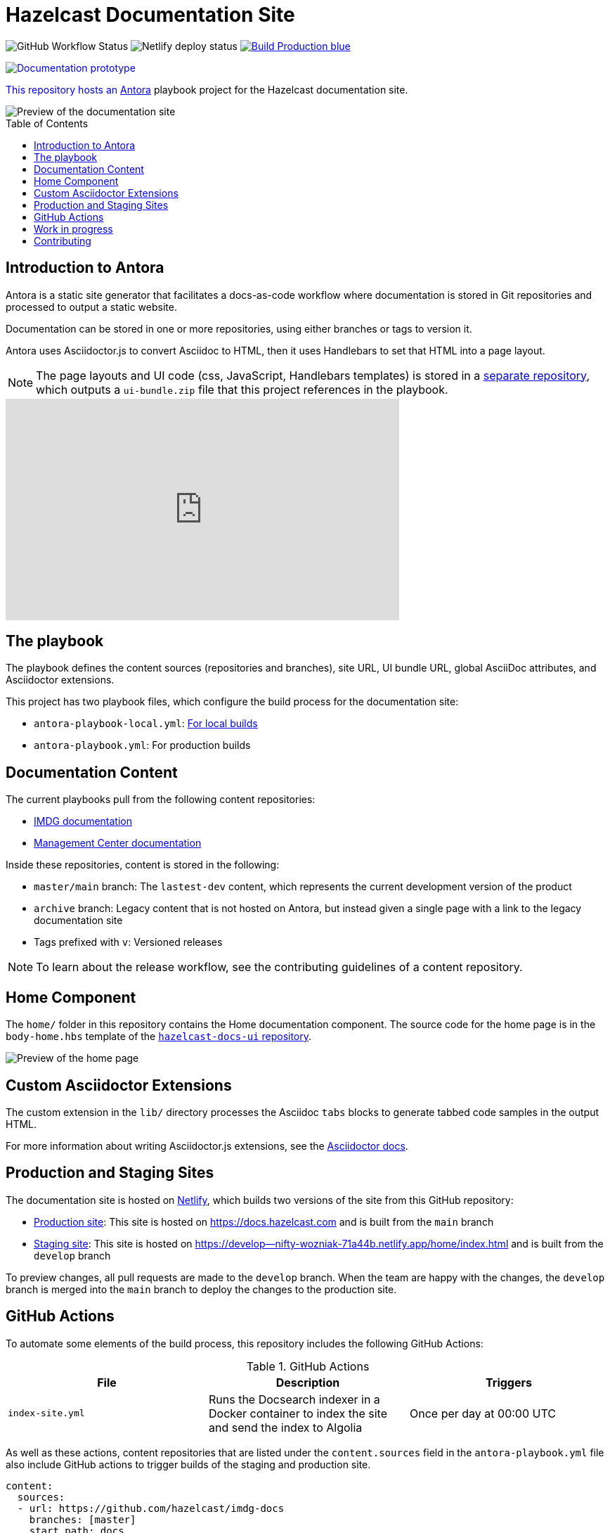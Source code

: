= Hazelcast Documentation Site
:url-imdg-docs: https://github.com/hazelcast/imdg-docs
:url-mc-docs: https://github.com/hazelcast/management-center-docs
:url-antora: https://docs.antora.org/antora/2.3/
:url-docs-ui: https://github.com/hazelcast/hazelcast-docs-ui
:url-asciidoc-extensions: https://asciidoctor-docs.netlify.app/asciidoctor.js/latest/extend/extensions
:url-contributing: .github/CONTRIBUTING.adoc
:url-netlify: https://netlify.com/
:url-netlify-docs: https://docs.netlify.com/
:url-production: https://docs.hazelcast.com
:url-staging: https://develop--nifty-wozniak-71a44b.netlify.app/home/index.html
:toc: preamble


image:https://img.shields.io/github/workflow/status/hazelcast/hazelcast-docs/Index%20site?label=Indexer[GitHub Workflow Status]
image:https://api.netlify.com/api/v1/badges/4e7593c9-5553-4732-99ee-aa3fd69cb765/deploy-status[Netlify deploy status]
image:https://img.shields.io/badge/Build-Production-blue[link="{url-production}"]
++++
<p>
    <a href="{url-staging}" style="text-decoration:none;">
    <img src="https://img.shields.io/badge/Build-Staging-yellow" alt="Documentation prototype">
</p>
++++

This repository hosts an {url-antora}[Antora] playbook project for the Hazelcast documentation site.

image::images/docs-preview.png[Preview of the documentation site]

== Introduction to Antora

Antora is a static site generator that facilitates a docs-as-code workflow where documentation is stored in Git repositories and processed to output a static website.

Documentation can be stored in one or more repositories, using either branches or tags to version it.

Antora uses Asciidoctor.js to convert Asciidoc to HTML, then it uses Handlebars to set that HTML into a page layout.

NOTE: The page layouts and UI code (css, JavaScript, Handlebars templates) is stored in a {url-docs-ui}[separate repository], which outputs a `ui-bundle.zip` file that this project references in the playbook.

++++
<iframe width="560" height="315" src="https://www.youtube.com/embed/BAJ8F7yQz64" frameborder="0" allow="accelerometer; autoplay; clipboard-write; encrypted-media; gyroscope; picture-in-picture" allowfullscreen></iframe>
++++

== The playbook

The playbook defines the content sources (repositories and branches), site URL, UI bundle URL, global AsciiDoc attributes, and Asciidoctor extensions.

This project has two playbook files, which configure the build process for the documentation site:

- `antora-playbook-local.yml`: link:{url-contributing}#local-builds[For local builds]
- `antora-playbook.yml`: For production builds

== Documentation Content

The current playbooks pull from the following content repositories:

- {url-imdg-docs}[IMDG documentation]
- {url-mc-docs}[Management Center documentation]

Inside these repositories, content is stored in the following:

- `master/main` branch: The `lastest-dev` content, which represents the current development version of the product
- `archive` branch: Legacy content that is not hosted on Antora, but instead given a single page with a link to the legacy documentation site
- Tags prefixed with `v`: Versioned releases

NOTE: To learn about the release workflow, see the contributing guidelines of a content repository.

[[home]]
== Home Component

The `home/` folder in this repository contains the Home documentation component. The source code for the home page is in the `body-home.hbs` template of the {url-docs-ui}[`hazelcast-docs-ui` repository].

image::images/home-page.png[Preview of the home page]

== Custom Asciidoctor Extensions
The custom extension in the `lib/` directory processes the Asciidoc `tabs` blocks to generate tabbed code samples in the output HTML.

For more information about writing Asciidoctor.js extensions, see the {url-asciidoc-extensions}[Asciidoctor docs].

== Production and Staging Sites

The documentation site is hosted on {url-netlify}[Netlify], which builds two versions of the site from this GitHub repository:

- {url-production}[Production site]: This site is hosted on {url-production} and is built from the `main` branch
- {url-staging}[Staging site]: This site is hosted on {url-staging} and is built from the `develop` branch

To preview changes, all pull requests are made to the `develop` branch. When the team are happy with the changes, the `develop` branch is merged into the `main` branch to deploy the changes to the production site.

== GitHub Actions

To automate some elements of the build process, this repository includes the following GitHub Actions:

.GitHub Actions
[cols="m,a,a"]
|===
|File |Description |Triggers

|index-site.yml
|Runs the Docsearch indexer in a Docker container to index the site and send the index to Algolia
|Once per day at 00:00 UTC
|===

As well as these actions, content repositories that are listed under the `content.sources` field in the `antora-playbook.yml` file also include GitHub actions to trigger builds of the staging and production site.

```yaml
content:
  sources: 
  - url: https://github.com/hazelcast/imdg-docs
    branches: [master]
    start_path: docs
```

Whenever content in the repository's listed branches/tags are changed, the GitHub Action sends a {url-netlify-docs}/configure-builds/build-hooks/[build hook] to Netlify to trigger a new build of the staging site.

For an example of these GitHub Actions, see the {url-imdg-docs}[IMDG documentation repository].

== Work in progress

The roadmap for this site includes the following items:

- [x] Migrate Management Center content
- [ ] Migrate Hazelcast Cloud content
- [ ] Migrate Jet content
- [ ] Review and restructure content, starting with IMDG

== Contributing

To learn how to use the playbook and generate the docs site locally, see our link:{url-contributing}[contributing guide].
